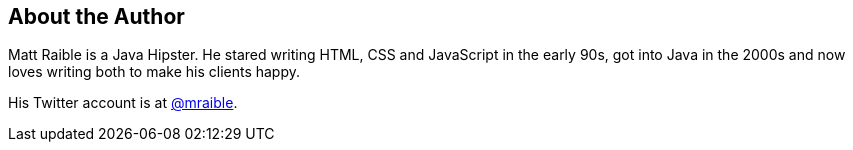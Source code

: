 About the Author
----------------

Matt Raible is a Java Hipster. He stared writing HTML, CSS and JavaScript in the early 90s, got
into Java in the 2000s and now loves writing both to make his clients happy.

His Twitter account is at http://twitter.com/mraible[@mraible].


